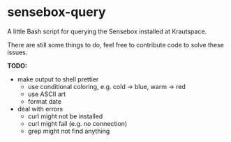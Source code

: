 * sensebox-query

A little Bash script for querying the Sensebox installed at Krautspace.

There are still some things to do, feel free to contribute code to solve
these issues.

*TODO:*
- make output to shell prettier
  - use conditional coloring, e.g. cold -> blue, warm -> red
  - use ASCII art
  - format date
- deal with errors
  - curl might not be installed
  - curl might fail (e.g. no connection)
  - grep might not find anything
